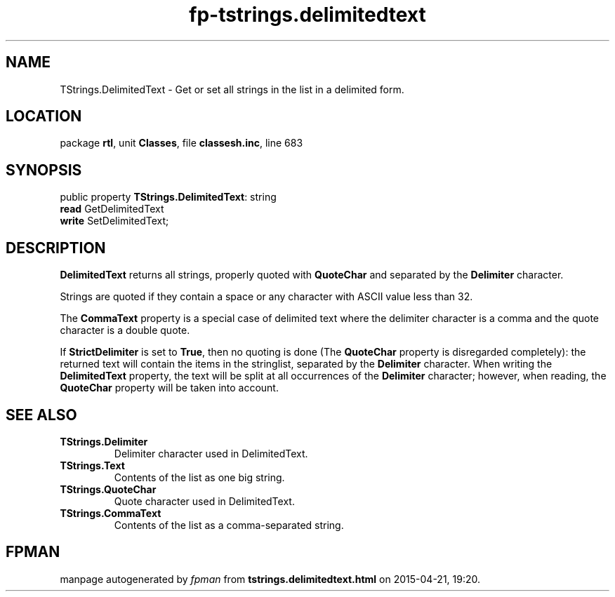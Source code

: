 .\" file autogenerated by fpman
.TH "fp-tstrings.delimitedtext" 3 "2014-03-14" "fpman" "Free Pascal Programmer's Manual"
.SH NAME
TStrings.DelimitedText - Get or set all strings in the list in a delimited form.
.SH LOCATION
package \fBrtl\fR, unit \fBClasses\fR, file \fBclassesh.inc\fR, line 683
.SH SYNOPSIS
public property \fBTStrings.DelimitedText\fR: string
  \fBread\fR GetDelimitedText
  \fBwrite\fR SetDelimitedText;
.SH DESCRIPTION
\fBDelimitedText\fR returns all strings, properly quoted with \fBQuoteChar\fR and separated by the \fBDelimiter\fR character.

Strings are quoted if they contain a space or any character with ASCII value less than 32.

The \fBCommaText\fR property is a special case of delimited text where the delimiter character is a comma and the quote character is a double quote.

If \fBStrictDelimiter\fR is set to \fBTrue\fR, then no quoting is done (The \fBQuoteChar\fR property is disregarded completely): the returned text will contain the items in the stringlist, separated by the \fBDelimiter\fR character. When writing the \fBDelimitedText\fR property, the text will be split at all occurrences of the \fBDelimiter\fR character; however, when reading, the \fBQuoteChar\fR property will be taken into account.


.SH SEE ALSO
.TP
.B TStrings.Delimiter
Delimiter character used in DelimitedText.
.TP
.B TStrings.Text
Contents of the list as one big string.
.TP
.B TStrings.QuoteChar
Quote character used in DelimitedText.
.TP
.B TStrings.CommaText
Contents of the list as a comma-separated string.

.SH FPMAN
manpage autogenerated by \fIfpman\fR from \fBtstrings.delimitedtext.html\fR on 2015-04-21, 19:20.

